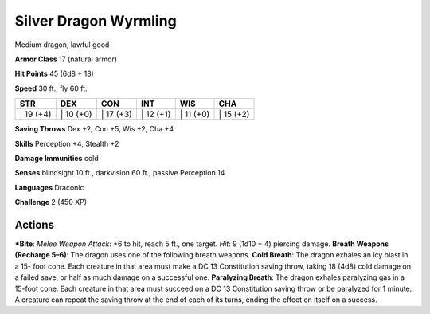 Silver Dragon Wyrmling  
-------------------------------------------------------------


Medium dragon, lawful good

**Armor Class** 17 (natural armor)

**Hit Points** 45 (6d8 + 18)

**Speed** 30 ft., fly 60 ft.

+--------------+--------------+--------------+--------------+--------------+--------------+
| STR          | DEX          | CON          | INT          | WIS          | CHA          |
+==============+==============+==============+==============+==============+==============+
| \| 19 (+4)   | \| 10 (+0)   | \| 17 (+3)   | \| 12 (+1)   | \| 11 (+0)   | \| 15 (+2)   |
+--------------+--------------+--------------+--------------+--------------+--------------+

**Saving Throws** Dex +2, Con +5, Wis +2, Cha +4

**Skills** Perception +4, Stealth +2

**Damage Immunities** cold

**Senses** blindsight 10 ft., darkvision 60 ft., passive Perception 14

**Languages** Draconic

**Challenge** 2 (450 XP)

Actions
~~~~~~~~~~~~~~~~~~~~~~~~~~~~~~

***Bite**: *Melee Weapon Attack*: +6 to hit, reach 5 ft., one target.
*Hit*: 9 (1d10 + 4) piercing damage. **Breath Weapons (Recharge 5–6)**:
The dragon uses one of the following breath weapons. **Cold Breath**:
The dragon exhales an icy blast in a 15- foot cone. Each creature in
that area must make a DC 13 Constitution saving throw, taking 18 (4d8)
cold damage on a failed save, or half as much damage on a successful
one. **Paralyzing Breath**: The dragon exhales paralyzing gas in a
15-foot cone. Each creature in that area must succeed on a DC 13
Constitution saving throw or be paralyzed for 1 minute. A creature can
repeat the saving throw at the end of each of its turns, ending the
effect on itself on a success.
